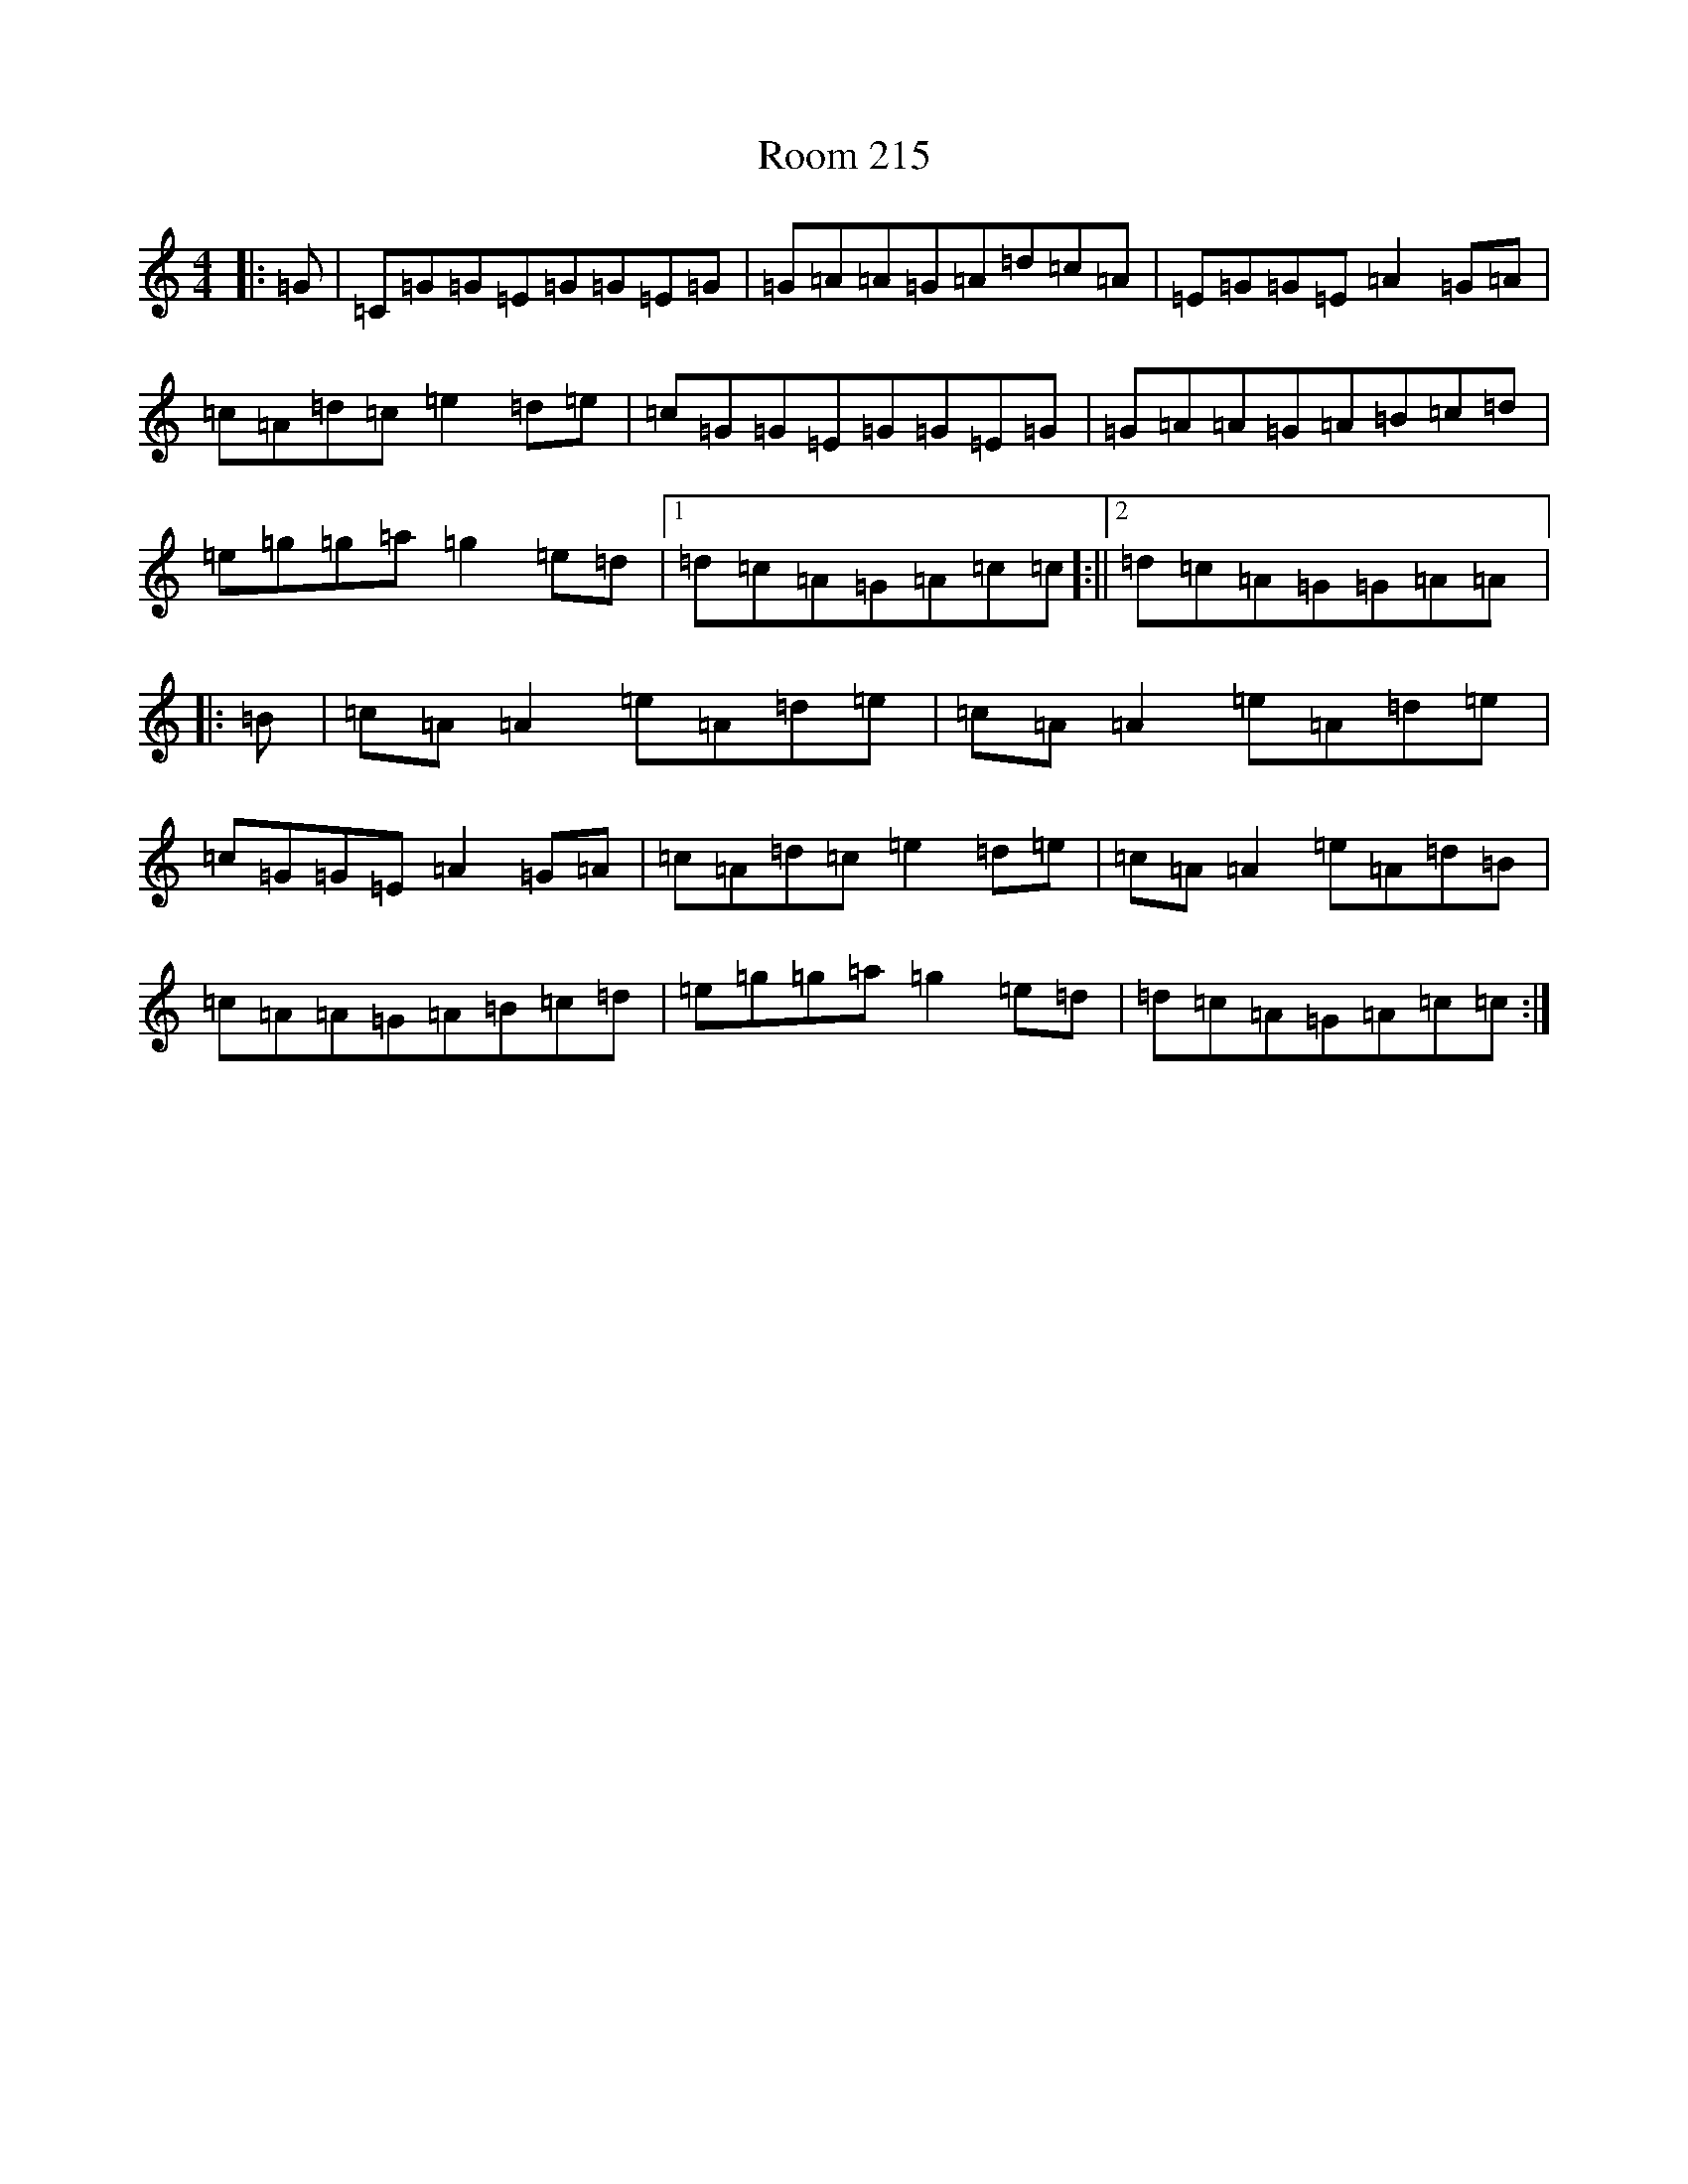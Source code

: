 X: 18481
T: Room 215
S: https://thesession.org/tunes/12361#setting20602
R: reel
M:4/4
L:1/8
K: C Major
|:=G|=C=G=G=E=G=G=E=G|=G=A=A=G=A=d=c=A|=E=G=G=E=A2=G=A|=c=A=d=c=e2=d=e|=c=G=G=E=G=G=E=G|=G=A=A=G=A=B=c=d|=e=g=g=a=g2=e=d|1=d=c=A=G=A=c=c]:||2=d=c=A=G=G=A=A]|:=B|=c=A=A2=e=A=d=e|=c=A=A2=e=A=d=e|=c=G=G=E=A2=G=A|=c=A=d=c=e2=d=e|=c=A=A2=e=A=d=B|=c=A=A=G=A=B=c=d|=e=g=g=a=g2=e=d|=d=c=A=G=A=c=c:|